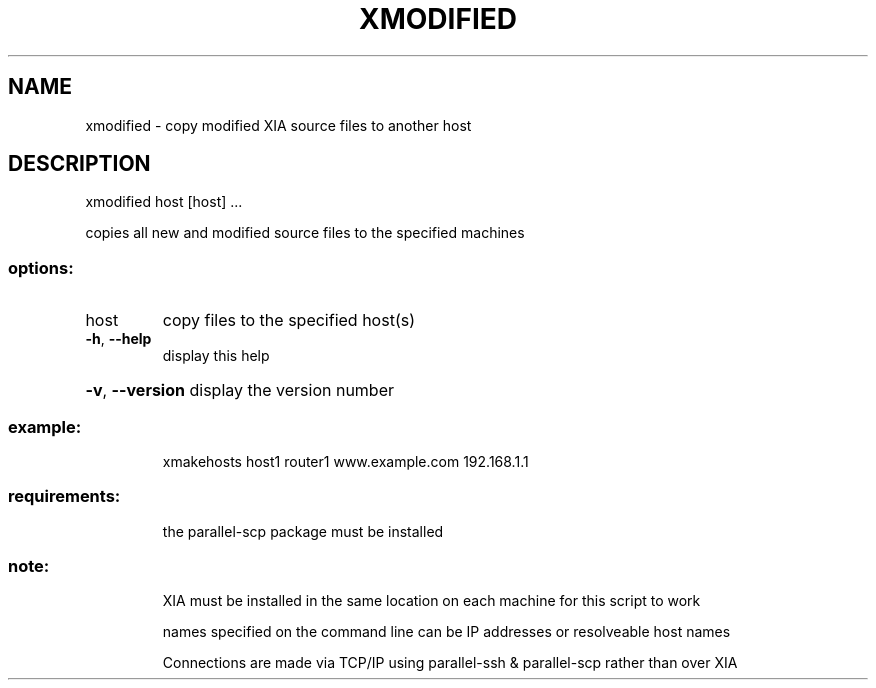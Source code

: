 .\" DO NOT MODIFY THIS FILE!  It was generated by help2man 1.47.3.
.TH XMODIFIED "1" "March 2017" "Carnegie Mellon University" "XIA system utilities"
.SH NAME
xmodified \- copy modified XIA source files to another host
.SH DESCRIPTION
xmodified host [host] ...
.PP
copies all new and modified source files to the specified machines
.SS "options:"
.TP
host
copy files to the specified host(s)
.TP
\fB\-h\fR, \fB\-\-help\fR
display this help
.HP
\fB\-v\fR, \fB\-\-version\fR display the version number
.SS "example:"
.IP
xmakehosts host1 router1 www.example.com 192.168.1.1
.SS "requirements:"
.IP
the parallel\-scp package must be installed
.SS "note:"
.IP
XIA must be installed in the same location on each machine for this script to work
.IP
names specified on the command line can be IP addresses or resolveable host names
.IP
Connections are made via TCP/IP using parallel\-ssh & parallel\-scp rather than over XIA
